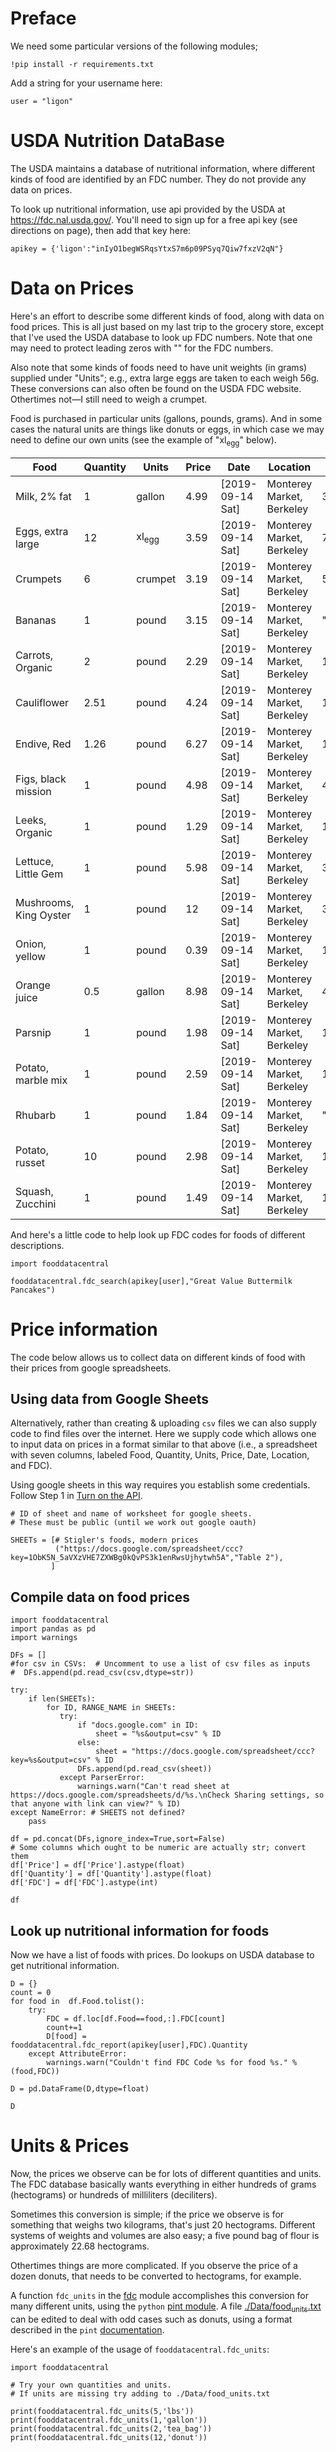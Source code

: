 #+OPTIONS: toc:nil todo:nil
#+PROPERTY: header-args:python :results output raw  :noweb no-export :exports code

* Preface
  We need some particular versions of the following modules;
#+begin_src ipython :session :results silent
!pip install -r requirements.txt
#+end_src

  Add a string for your username here:
  #+begin_src ipython
user = "ligon"
  #+end_src

* USDA Nutrition DataBase

  The USDA maintains a database of nutritional information, where
  different kinds of food are identified by an FDC number.  They do
  not provide any data on prices.  

  To look up nutritional information, use api provided by the USDA at
  https://fdc.nal.usda.gov/.   You'll need to sign up for a
  free api key (see directions on page), then add that key here:

#+begin_src ipython :session :tangle diet_problem.py :results silent
  apikey = {'ligon':"inIyO1begWSRqsYtxS7m6p09PSyq7Qiw7fxzV2qN"}
#+end_src

* Data on Prices

Here's an effort to describe some different kinds of food, along with
data on food prices.  This is all just based on my last trip to the
grocery store, except that I've used the USDA database to look up FDC
numbers.  Note that one may need to protect leading zeros with "" for
the FDC numbers.

Also note that some kinds of foods need to have unit weights (in
grams) supplied under "Units"; e.g., extra large eggs are taken to
each weigh 56g.  These conversions can also often be found on the USDA
FDC website.  Othertimes not---I still need to weigh a crumpet.

Food is purchased in particular units (gallons, pounds, grams).  And
in some cases the natural units are things like donuts or eggs, in
which case we may need to define our  own units (see the example of
"xl_egg" below).


#+name: food_prices
| Food                   | Quantity | Units   | Price | Date             | Location                  |      FDC |
|------------------------+----------+---------+-------+------------------+---------------------------+----------|
| Milk, 2% fat           |        1 | gallon  |  4.99 | [2019-09-14 Sat] | Monterey Market, Berkeley |   336075 |
| Eggs, extra large      |       12 | xl_egg  |  3.59 | [2019-09-14 Sat] | Monterey Market, Berkeley |   747997 |
| Crumpets               |        6 | crumpet |  3.19 | [2019-09-14 Sat] | Monterey Market, Berkeley |   547313 |
| Bananas                |        1 | pound   |  3.15 | [2019-09-14 Sat] | Monterey Market, Berkeley | "173944" |
| Carrots, Organic       |        2 | pound   |  2.29 | [2019-09-14 Sat] | Monterey Market, Berkeley |   170393 |
| Cauliflower            |     2.51 | pound   |  4.24 | [2019-09-14 Sat] | Monterey Market, Berkeley |   169986 |
| Endive, Red            |     1.26 | pound   |  6.27 | [2019-09-14 Sat] | Monterey Market, Berkeley |   168412 |
| Figs, black mission    |        1 | pound   |  4.98 | [2019-09-14 Sat] | Monterey Market, Berkeley |   438223 |
| Leeks, Organic         |        1 | pound   |  1.29 | [2019-09-14 Sat] | Monterey Market, Berkeley |   169246 |
| Lettuce, Little Gem    |        1 | pound   |  5.98 | [2019-09-14 Sat] | Monterey Market, Berkeley |   342618 |
| Mushrooms, King Oyster |        1 | pound   |    12 | [2019-09-14 Sat] | Monterey Market, Berkeley |   342623 |
| Onion, yellow          |        1 | pound   |  0.39 | [2019-09-14 Sat] | Monterey Market, Berkeley |   170000 |
| Orange juice           |      0.5 | gallon  |  8.98 | [2019-09-14 Sat] | Monterey Market, Berkeley |   414575 |
| Parsnip                |        1 | pound   |  1.98 | [2019-09-14 Sat] | Monterey Market, Berkeley |   170417 |
| Potato, marble mix     |        1 | pound   |  2.59 | [2019-09-14 Sat] | Monterey Market, Berkeley |   170032 |
| Rhubarb                |        1 | pound   |  1.84 | [2019-09-14 Sat] | Monterey Market, Berkeley | "167758" |
| Potato, russet         |       10 | pound   |  2.98 | [2019-09-14 Sat] | Monterey Market, Berkeley |   170030 |
| Squash, Zucchini       |        1 | pound   |  1.49 | [2019-09-14 Sat] | Monterey Market, Berkeley |   169291 |

#+begin_src ipython :var F=food_prices :colnames no :results silent :exports none
  from cfe.df_utils import orgtbl_to_df, df_to_orgtbl

  df = orgtbl_to_df(F,dtype=str)
  df.to_csv('./Data/ligons_shopping.csv')

#+end_src

And here's a little code to help look up FDC codes for foods of
different descriptions.

#+begin_src ipython :results output :session :tangle diet_problem.py 
import fooddatacentral

fooddatacentral.fdc_search(apikey[user],"Great Value Buttermilk Pancakes")
#+end_src



* Price information

The code below allows us to collect data on different kinds of food
with their prices from google spreadsheets.

** COMMENT Local =csv= fileC                                       :noexport:

  Information on prices for different goods is found in a collection
  of =csv= files in [[./Data]].  You can generate additional files by
  using a spreadsheet and exporting to the appropriate file format,
  then putting that file in the [[./Data]] directory.  These files should
  have the same columns and format as the example above.  Then add
  them to the list below.

  #+begin_src ipython :session :tangle diet_problem.py
  CSVs = [
        "./Data/icrisat_foods.csv"    # Prices for food consumed in Indian ICRISAT villages
       ]
  #+end_src


** Using data from Google Sheets

Alternatively, rather than creating & uploading =csv= files we can
also supply code to find files over the internet.  Here we supply code
which allows one to input data on prices in a format similar to that
above (i.e., a spreadsheet with seven columns, labeled Food, Quantity,
Units, Price, Date, Location, and FDC).

Using google sheets in this way requires you establish some
credentials.   Follow Step 1 in [[https://developers.google.com/sheets/api/quickstart/python#step_1_turn_on_the_api_name][Turn on the API]].

#+begin_src ipython :session :tangle diet_problem.py
# ID of sheet and name of worksheet for google sheets.   
# These must be public (until we work out google oauth)

SHEETs = [# Stigler's foods, modern prices
          ("https://docs.google.com/spreadsheet/ccc?key=1ObK5N_5aVXzVHE7ZXWBg0kQvPS3k1enRwsUjhytwh5A","Table 2"), 
         ]
#+end_src


** Compile data on food prices

#+begin_src ipython :session :tangle diet_problem.py
import fooddatacentral
import pandas as pd
import warnings

DFs = []
#for csv in CSVs:  # Uncomment to use a list of csv files as inputs
#  DFs.append(pd.read_csv(csv,dtype=str))

try:
    if len(SHEETs):
        for ID, RANGE_NAME in SHEETs:
           try:
               if "docs.google.com" in ID:
                   sheet = "%s&output=csv" % ID
               else:
                   sheet = "https://docs.google.com/spreadsheet/ccc?key=%s&output=csv" % ID
               DFs.append(pd.read_csv(sheet))
           except ParserError:
               warnings.warn("Can't read sheet at https://docs.google.com/spreadsheets/d/%s.\nCheck Sharing settings, so that anyone with link can view?" % ID)
except NameError: # SHEETS not defined?
    pass

df = pd.concat(DFs,ignore_index=True,sort=False)
# Some columns which ought to be numeric are actually str; convert them
df['Price'] = df['Price'].astype(float)
df['Quantity'] = df['Quantity'].astype(float)
df['FDC'] = df['FDC'].astype(int)

df
#+end_src

** Look up nutritional information for foods

Now we have a list of foods with prices.  Do lookups on USDA database
to get nutritional information.

#+begin_src ipython :session :tangle diet_problem.py
D = {}
count = 0
for food in  df.Food.tolist():
    try:
        FDC = df.loc[df.Food==food,:].FDC[count]
        count+=1
        D[food] = fooddatacentral.fdc_report(apikey[user],FDC).Quantity
    except AttributeError: 
        warnings.warn("Couldn't find FDC Code %s for food %s." % (food,FDC))        

D = pd.DataFrame(D,dtype=float)

D
#+end_src


* Units & Prices

Now, the prices we observe can be for lots of different quantities and
units.  The FDC database basically wants everything in either hundreds
of grams (hectograms) or hundreds of milliliters (deciliters).  

Sometimes this conversion is simple; if the price we observe is for
something that weighs two kilograms, that's just 20 hectograms.
Different systems of weights and volumes are also easy; a five pound
bag of flour is approximately 22.68 hectograms.  

Othertimes things are more complicated.  If you observe the price of a
dozen donuts, that needs to be converted to hectograms, for example.  

A function =fdc_units= in the [[file:fooddatacentral.py::from%20urllib.request%20import%20Request,%20urlopen][fdc]] module accomplishes this conversion
for many different units, using the =python= [[https://pint.readthedocs.io/en/latest/][pint module]].  A file
[[file:Data/food_units.txt][./Data/food_units.txt]] can be edited to deal with odd cases such as
donuts, using a format described in the =pint= [[https://pint.readthedocs.io/en/latest/defining.html][documentation]]. 

Here's an example of the usage of =fooddatacentral.fdc_units=:
#+begin_src ipython :results output raw :session :tangle diet_problem.py 
import fooddatacentral

# Try your own quantities and units.
# If units are missing try adding to ./Data/food_units.txt

print(fooddatacentral.fdc_units(5,'lbs'))
print(fooddatacentral.fdc_units(1,'gallon'))
print(fooddatacentral.fdc_units(2,'tea_bag'))
print(fooddatacentral.fdc_units(12,'donut'))
#+end_src


Now, use the =fdc_units= function to convert all foods to either
deciliters or hectograms, to match FDC database:

#+begin_src ipython :results output raw :session :tangle diet_problem.py 
# Convert food quantities to FDC units
df['FDC Quantity'] = df[['Quantity','Units']].T.apply(lambda x : fooddatacentral.fdc_units(x['Quantity'],x['Units']))

# Now may want to filter df by time or place--need to get a unique set of food names.
df['FDC Price'] = df['Price']/df['FDC Quantity']

df.dropna(how='any') # Drop food with any missing data

# To use minimum price observed
Prices = df.groupby('Food')['FDC Price'].min()

Prices.head()
#+end_src

* Dietary Requirements

We've figured out some foods we can buy, the nutritional content of
those foods, and  the price of the foods.  Now we need to say
something about nutritional requirements.   Our data for this is based
on  US government recommendations available at
https://health.gov/dietaryguidelines/2015/guidelines/appendix-7/.
Note that we've tweaked the nutrient labels to match those in the FDC
data.

We've broken down the requirements into three different tables.  The
first is /minimum/ quantities that we need to  satisfy.  For example,
this table tells us that a 20 year-old female needs at least 46 grams
of protein per day.

#+name: diet_minimums
| Nutrition                      | Source | C 1-3 | F 4-8 | M 4-8 | F 9-13 | M 9-13 | F 14-18 | M 14-18 | F 19-30 | M 19-30 | F 31-50 | M 31-50 | F 51+ | M 51+ |
|--------------------------------+--------+-------+-------+-------+--------+--------+---------+---------+---------+---------+---------+---------+-------+-------|
| Energy                         | ---    |  1000 |  1200 |  1400 |   1600 |   1800 |    1800 |    2200 |    2000 |    2400 |    1800 |    2200 |  1600 |  2000 |
| Protein                        | RDA    |    13 |    19 |    19 |     34 |     34 |      46 |      52 |      46 |      56 |      46 |      56 |    46 |    56 |
| Fiber, total dietary           | ---    |    14 |  16.8 |  19.6 |   22.4 |   25.2 |    25.2 |    30.8 |      28 |    33.6 |    25.2 |    30.8 |  22.4 |    28 |
| Folate, DFE                    | RDA    |   150 |   200 |   200 |    300 |    300 |     400 |     400 |     400 |     400 |     400 |     400 |   400 |   400 |
| Calcium, Ca                    | RDA    |   700 |  1000 |  1000 |   1300 |   1300 |    1300 |    1300 |    1000 |    1000 |    1000 |    1000 |  1200 |  1000 |
| Carbohydrate, by difference    | RDA    |   130 |   130 |   130 |    130 |    130 |     130 |     130 |     130 |     130 |     130 |     130 |   130 |   130 |
| Iron, Fe                       | RDA    |     7 |    10 |    10 |      8 |      8 |      15 |      11 |      18 |       8 |      18 |       8 |     8 |     8 |
| Magnesium, Mg                  | RDA    |    80 |   130 |   130 |    240 |    240 |     360 |     410 |     310 |     400 |     320 |     420 |   320 |   420 |
| Niacin                         | RDA    |     6 |     8 |     8 |     12 |     12 |      14 |      16 |      14 |      16 |      14 |      16 |    14 |    16 |
| Phosphorus, P                  | RDA    |   460 |   500 |   500 |  1250  |  1250  |   1250 |   1250 |     700 |     700 |     700 |     700 |   700 |   700 |
| Potassium, K                   | AI     |  3000 |  3800 |  3800 |   4500 |   4500 |    4700 |    4700 |    4700 |    4700 |    4700 |    4700 |  4700 |  4700 |
| Riboflavin                     | RDA    |   0.5 |   0.6 |   0.6 |    0.9 |    0.9 |       1 |     1.3 |     1.1 |     1.3 |     1.1 |     1.3 |   1.1 |   1.3 |
| Thiamin                        | RDA    |   0.5 |   0.6 |   0.6 |    0.9 |    0.9 |       1 |     1.2 |     1.1 |     1.2 |     1.1 |     1.2 |   1.1 |   1.2 |
| Vitamin A, RAE                 | RDA    |   300 |   400 |   400 |    600 |    600 |     700 |     900 |     700 |     900 |     700 |     900 |   700 |   900 |
| Vitamin B-12                   | RDA    |   0.9 |   1.2 |   1.2 |    1.8 |    1.8 |     2.4 |     2.4 |     2.4 |     2.4 |     2.4 |     2.4 |   2.4 |   2.4 |
| Vitamin B-6                    | RDA    |   0.5 |   0.6 |   0.6 |      1 |      1 |     1.2 |     1.3 |     1.3 |     1.3 |     1.3 |     1.3 |   1.5 |   1.7 |
| Vitamin C, total ascorbic acid | RDA    |    15 |    25 |    25 |     45 |     45 |      65 |      75 |      75 |      90 |      75 |      90 |    75 |    90 |
| Vitamin E (alpha-tocopherol)   | RDA    |     6 |     7 |     7 |     11 |     11 |      15 |      15 |      15 |      15 |      15 |      15 |    15 |    15 |
| Vitamin K (phylloquinone)      | AI     |    30 |    55 |    55 |     60 |     60 |      75 |      75 |      90 |     120 |      90 |     120 |    90 |   120 |
| Zinc, Zn                       | RDA    |     3 |     5 |     5 |      8 |      8 |       9 |      11 |       8 |      11 |       8 |      11 |     8 |    11 |
| Vitamin D                      | RDA    |   600 |   600 |   600 |    600 |    600 |     600 |     600 |     600 |     600 |     600 |     600 |  600  |  600  |

#+begin_src ipython :var X=diet_minimums :colnames no :results silent :exports none
from cfe.df_utils import orgtbl_to_df, df_to_orgtbl

df = orgtbl_to_df(X,dtype=str)
df.to_csv('./diet_minimums.csv')
#+end_src

This next table specifies /maximum/ quantities.  Our 20 year-old
female shouldn't have more than 2300 milligrams of sodium per day.
Note that we can also add constraints here on nutrients that also
appear above.  For example, here we've added upper limits on Energy,
as we might do if we were trying to lose weight.

#+name: diet_maximums
| Nutrition  | Source | C 1-3 | F 4-8 | M 4-8 | F 9-13 | M 9-13 | F 14-18 | M 14-18 | F 19-30 | M 19-30 | F 31-50 | M 31-50 | F 51+ | M 51+ |
|------------+--------+-------+-------+-------+--------+--------+---------+---------+---------+---------+---------+---------+-------+-------|
| Sodium, Na | UL     |  1500 |  1900 |  1900 |   2200 |   2200 |    2300 |    2300 |    2300 |    2300 |    2300 |    2300 |  2300 |  2300 |
| Energy     | ---    |  1500 |  1600 |  1800 |   2000 |   2200 |    2200 |    2500 |    2400 |    2600 |    2200 |    2400 |  1800 |  2400 |

#+begin_src ipython :var X=diet_maximums :colnames no :results silent :exports none
from cfe.df_utils import orgtbl_to_df, df_to_orgtbl

df = orgtbl_to_df(X,dtype=str)
df.to_csv('./diet_maximums.csv')
#+end_src

Finally, we have some odd constraints given in this final table.
Mostly the items given don't correspond to items in the FDC data
(e.g., copper), but in some cases it may be possible to match things
up.  We can't use these without some additional work.

#+name: diet_oddities
| Nutrition             | Source | C 1-3 | F 4-8 | M 4-8 | F 9-13 | M 9-13 | F 14-18 | M 14-18 | F 19-30 | M 19-30 | F 31-50 | M 31-50 | F 51+ | M 51+ |
|-----------------------+--------+-------+-------+-------+--------+--------+---------+---------+---------+---------+---------+---------+-------+-------|
| Carbohydrate, % kcal  | AMDR   | 45-65 | 45-65 | 45-65 |  45-65 |  45-65 |   45-65 |   45-65 |   45-65 |   45-65 |   45-65 |   45-65 | 45-65 | 45-65 |
| Added sugars, % kcal  | DGA    |  <10% |  <10% |  <10% |   <10% |   <10% |    <10% |    <10% |    <10% |    <10% |    <10% |    <10% |  <10% |  <10% |
| Total fat, % kcal     | AMDR   | 30-40 | 25-35 | 25-35 |  25-35 |  25-35 |   25-35 |   25-35 |   20-35 |   20-35 |   20-35 |   20-35 | 20-35 | 20-35 |
| Saturated fat, % kcal | DGA    |  <10% |  <10% |  <10% |   <10% |   <10% |    <10% |    <10% |    <10% |    <10% |    <10% |    <10% |  <10% |  <10% |
| Linoleic acid, g      | AI     |     7 |    10 |    10 |     10 |     12 |      11 |      16 |      12 |      17 |      12 |      17 |    11 |    14 |
| Linolenic acid, g     | AI     |   0.7 |   0.9 |   0.9 |      1 |    1.2 |     1.1 |     1.6 |     1.1 |     1.6 |     1.1 |     1.6 |   1.1 |   1.6 |
| Copper, mcg           | RDA    |   340 |   440 |   440 |    700 |    700 |     890 |     890 |     900 |     900 |     900 |     900 |   900 |   900 |
| Manganese, mg         | AI     |   1.2 |   1.5 |   1.5 |    1.6 |    1.9 |     1.6 |     2.2 |     1.8 |     2.3 |     1.8 |     2.3 |   1.8 |   2.3 |
| Selenium, mcg         | RDA    |    20 |    30 |    30 |     40 |     40 |      55 |      55 |      55 |      55 |      55 |      55 |    55 |    55 |
| Choline, mg           | AI     |   200 |   250 |   250 |    375 |    375 |     400 |     550 |     425 |     550 |     425 |     550 |   425 |   550 |

  - Notes on Source :: In each of these tables, RDA = Recommended
       Dietary Allowance, AI = Adequate Intake, UL = Tolerable Upper
       Intake Level, AMDR = Acceptable Macronutrient Distribution
       Range, DGA = 2015-2020 Dietary Guidelines recommended limit; 14
       g fiber per 1,000 kcal = basis for AI for fiber.


#+begin_src ipython :results output raw :session :tangle diet_problem.py 
# Choose sex/age group:
group = "F 19-30"

# Define *minimums*
bmin = pd.read_csv('./diet_minimums.csv').set_index('Nutrition')[group]

# Define *maximums*
bmax = pd.read_csv('./diet_maximums.csv').set_index('Nutrition')[group]
#+end_src

* Putting it together

Here we take the different pieces of the puzzle we've developed and
put them together in the form of a linear program we can solve.

#+begin_src ipython :results output raw :session :tangle diet_problem.py 
from  scipy.optimize import linprog as lp
import numpy as np

tol = 1e-6 # Numbers in solution smaller than this (in absolute value) treated as zeros

c = Prices.apply(lambda x:x.magnitude).dropna()

# Compile list that we have both prices and nutritional info for; drop if either missing
use = list(set(c.index.tolist()).intersection(D.columns.tolist()))
c = c[use]

# Drop nutritional information for foods we don't know the price of,
# and replace missing nutrients with zeros.
Aall = D[c.index].fillna(0)

# Drop rows of A that we don't have constraints for.
Amin = Aall.loc[bmin.index]

Amax = Aall.loc[bmax.index]

# Minimum requirements involve multiplying constraint by -1 to make <=.
A = pd.concat([-Amin,Amax])

b = pd.concat([-bmin,bmax]) # Note sign change for min constraints

# Now solve problem!
result = lp(c, A, b, method='interior-point')

# Put back into nice series
diet = pd.Series(result.x,index=c.index)

print("Cost of diet for %s is $%4.2f per day." % (group,result.fun))
print("\nYou'll be eating (in 100s of grams or milliliters):")
print(diet[diet >= tol])  # Drop items with quantities less than precision of calculation.

tab = pd.DataFrame({"Outcome":np.abs(A).dot(diet),"Recommendation":np.abs(b)})
print("\nWith the following nutritional outcomes of interest:")
print(tab)

print("\nConstraining nutrients are:")
excess = tab.diff(axis=1).iloc[:,1]
print(excess.loc[np.abs(excess) < tol].index.tolist())

#+end_src
  
* Appendix =fooddatacentral=                                       :noexport:
#+begin_src ipython :results output raw :tangle fooddatacentral.py
from urllib.request import Request, urlopen
import pandas as pd
import json
import warnings
from pint import UnitRegistry, UndefinedUnitError, DimensionalityError
ureg = UnitRegistry()
ureg.load_definitions('./Data/food_units.txt')
import numpy as np

# See https://fdc.nal.usda.gov/api-guide.html for API documentation

import requests

def fdc_search(apikey, term, url = 'https://api.nal.usda.gov/fdc/v1/search'):
    """
    Search Food Central Database, using apikey and string "term" as search criterion.

    Returns a pd.DataFrame of results.
    """
    parms = (('format', 'json'),('generalSearchInput', term),('api_key', apikey))
    r = requests.get(url, params = parms)

    if 'foods' in r.json():
        l = r.json()['food']
    else:
        return []

    return pd.DataFrame(l)

def fdc_report(apikey, fdc_id, url = 'https://api.nal.usda.gov/fdc/v1/'):
    """Construct a food report for food with given fdc_id.

    Nutrients are given per 100 g or 100 ml of the food.
    """
    params = (('api_key', apikey),)

    try:
        r = requests.get(url+"%s" % fdc_id, params = params)

        L = r.json()['foodNutrients']
    except KeyError:
        warnings.warn("Couldn't find fdc_id=%s." % fdc_id)
        return None

    v = {}
    u = {}
    for l in L:
        if l['type'] == "FoodNutrient":
            v[l['nutrient']['name']] = l['nutrient']['number']  # Quantity
            u[l['nutrient']['name']] = l['nutrient']['unitName']  # Units

    #print(l)
    N = pd.DataFrame({'Quantity':v,'Units':u})

    return N

def fdc_units(q,u,ureg=ureg):
    """Convert quantity q of units u to 100g or 100ml."""
    try:
        x = ureg.Quantity(float(q),u)
    except UndefinedUnitError:
        return ureg.Quantity(np.NaN,'ml')

    try:
        return x.to(ureg.hectogram)
    except DimensionalityError:
        return x.to(ureg.deciliter)

def fdc_ingredients(apikey, fdc_id, url = 'https://api.nal.usda.gov/fdc/v1/'):
    params = (('api_key', apikey),)
    try:
        r = requests.get(url+"%s" % fdc_id, params = params)

        L = r.json()['inputFoods']
    except KeyError:
        warnings.warn("Couldn't find fdc_id=%s." % fdc_id)
        return None
    v = []
    p = []
    a = []
    w = []
    for l in L:
        v.append(l['foodDescription'])
        p.append(l['portionDescription'])
        a.append(l['amount'])
        w.append(l['gramWeight'])
    return pd.DataFrame({'Ingredient':v,'Portion':p, 'Amount':a, "Weight (grams)":w})['Weight (grams)']


#+end_src



